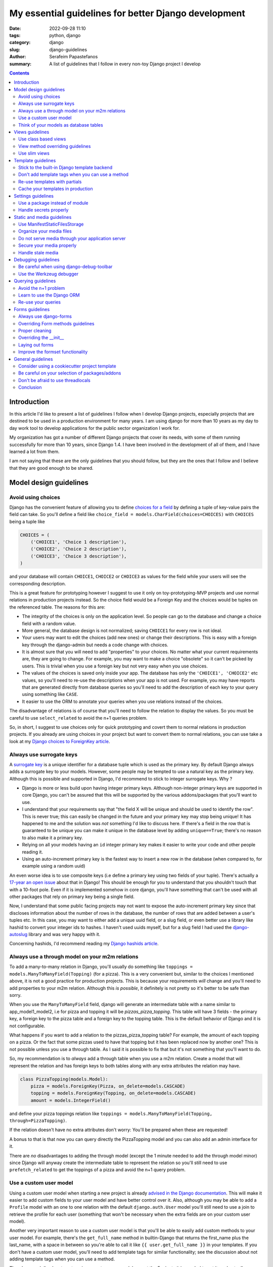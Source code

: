 My essential guidelines for better Django development
#####################################################

:date: 2022-09-28 11:10
:tags: python, django
:category: django
:slug: django-guidelines
:author: Serafeim Papastefanos
:summary: A list of guidelines that I follow in every non-toy Django project I develop


.. contents::


Introduction
============

In this article I'd like to present a list of guidelines I follow when I develop
Django projects, especially projects that are destined to be used in a production
environment for many years. I am using django for more than 10 years as my day to
day work tool to develop applications for the public sector organization I work for.

My organization has got a number of different Django projects that cover its needs, with
some of them running successfully for more than 10 years, since Django 1.4. I have
been involved in the development of all of them, and I have learned a lot from them.

I am not saying that these are the only guidelines that you should follow, but they
are the ones that I follow and I believe that they are good enough to be shared.
	

Model design guidelines
=======================



Avoid using choices
-------------------

Django has the convenient feature of allowing you to define `choices for a field`_ by defining 
a tuple of key-value pairs the field can take. So you'll define a field like 
``choice_field = models.CharField(choices=CHOICES)`` with ``CHOICES`` being a tuple like 

.. code-block:: python

    CHOICES = (
        ('CHOICE1', 'Choice 1 description'),
        ('CHOICE2', 'Choice 2 description'),
        ('CHOICE3', 'Choice 3 description'),
    )

and your database will contain ``CHOICE1``, ``CHOICE2`` or ``CHOICE3`` as values for the field while your users will see 
the corresponding description.

This is a great feature for prototyping however I
suggest to use it only on toy-prototyping-MVP projects and use normal relations in production projects instead. So the choice field
would be a Foreign Key and the choices would be tuples on the referenced table. The reasons for this are:

* The integrity of the choices is only on the application level. So people can go to the database and change a choice field with a random value.
* More general, the database design is not normalized; saving ``CHOICE1`` for every row is not ideal.
* Your users may want to edit the choices (add new ones) or change their descriptions. This is easy with a foreign key through the django-admin but needs a code change with choices.
* It is almost sure that you will need to add "properties" to your choices. No matter what your current requirements are, they are going to change. For example, you may want to make a choice "obsolete" so it can't be picked by users. This is trivial when you use a foreign key but not very easy when you use choices.
* The values of the choices is saved only inside your app. The database has only the ``'CHOICE1', 'CHOICE2'`` etc values, so you'll need to re-use the descriptions when your app is not used. For example, you may have reports that are generated directly from database queries so you'll need to add the description of each key to your query using something like ``CASE``.
* It easier to use the ORM to annotate your queries when you use relations instead of the choices.

The disadvantage of relations is of course that you'll need to follow the relation to display the values. So you must be
careful to use ``select_related`` to avoid the n+1 queries problem.

So, in short, I suggest to use choices only for quick prototyping and covert them to normal relations in production projects. 
If you already are using choices in your project but want to convert them to normal relations, you can use take a look 
at my `Django choices to ForeignKey article <{filename}django-rq-redux.rst>`_.


Always use surrogate keys
-------------------------

A `surrogate key`_ is a unique identifier for a database tuple which is used as the primary key. By default Django always adds a
surrogate key to your models. However, some people may be tempted to use a natural key as the primary key. Although this is possible
and supported in Django, I'd recommend to stick to integer surrogate keys. Why ?

* Django is more or less build upon having integer primary keys. Although non-integer primary keys are supported in core Django, you can't be assured that this will be supported by the various addons/packages that you'll want to use.
* I understand that your requirements say that "the field X will be unique and should be used to identify the row". This is never true; this can easily be changed in the future and your primary key may stop being unique! It has happened to me and the solution was *not* something I'd like to discuss here. If there's a field in the row that is guaranteed to be unique you can make it unique in the database level by adding ``unique==True``; there's no reason to also make it a primary key.
* Relying on all your models having an ``id`` integer primary key makes it easier to write your code and other people reading it.
* Using an auto-increment primary key is the fastest way to insert a new row in the database (when compared to, for example using a random uuid)

An even worse idea is to use composite keys (i.e define a primary key using two fields of your tuple). There's actually 
a `17-year an open issue`_ about that in Django! This should be enough for you to understand that you shouldn't touch that
with a 10-foot pole. Even if it is implemented somehow in core django, you'll have something that can't be used with all 
other packages that rely on primary key being a single field.

Now, I understand that some public facing projects may not want to expose the auto-increment primary key since that discloses information
about the number of rows in the database, the number of rows that are added between a user's tuples etc. In this case, you may want to
either add a unique uuid field, or a slug field, or even better use a library like hashid to convert your integer ids to hashes. I haven't
used uuids myself, but for a slug field I had used the `django-autoslug`_ library and was very happy with it.

Concerning hashids, I'd recommend reading my `Django hashids article <{filename}django-hashid.rst>`_.

Always use a through model on your m2m relations
------------------------------------------------

To add a many-to-many relation in Django, you'll usually do something like ``toppings = models.ManyToManyField(Topping)``
(for a pizza). This is a very convenient but, similar to the choices I mentioned above, it is not a good practice for 
production projects.
This is because your requirements *will* change and you'll need to add properties to your m2m relation. Although this *is possible*,
it definitely is not pretty so it's better to be safe than sorry.

When you use the ``ManyToManyField`` field, django will generate an intermediate table with a name similar to app_model1_model2, i.e 
for pizza and topping it will be `pizzas_pizza_topping`. This table will have 3 fields - the primary key, a foreign key to the pizza
table and a foreign key to the topping table. This is the default behavior of Django and it is not configurable.

What happens if you want to add a relation to the pizzas_pizza_topping table? For example, the amount of each topping on a pizza. Or
the fact that some pizzas used to have that topping but it has been replaced now by another one? This is not possible unless you use 
a through table. As I said it is possible to fix that but it's not something that you'll want to do.

So, my recommendation is to *always* add a through table when you use a m2m relation. Create a model that will represent the relation
and has foreign keys to both tables along with any extra attributes the relation may have. 

.. code-block:: python

    class PizzaTopping(models.Model):
        pizza = models.ForeignKey(Pizza, on_delete=models.CASCADE)
        topping = models.ForeignKey(Topping, on_delete=models.CASCADE)
        amount = models.IntegerField()

and define your pizza toppings relation like ``toppings = models.ManyToManyField(Topping, through=PizzaTopping)``. 

If the relation doesn't have no extra attributes don't worry: You'll be prepared when these are requested!

A bonus to that is that now you can query directly the PizzaTopping model and you can also add an admin interface for it.

There are *no* disadvantages to adding the through model (except the 1 minute needed to add the through model minor) since 
Django will anyway create the intermediate table to represent the relation so you'll still need to use ``prefetch_related``
to get the toppings of a pizza and avoid the n+1 query problem.

Use a custom user model
-----------------------

Using a custom user model when starting a new project is already `advised in the Django documentation`_. This will make it 
easier to add custom fields to your user model and have better control over it. Also, although you may be able to add
a ``Profile`` model with an one to one relation with the default ``django.auth.User`` model you'll still need to use
a join to retrieve the profile for each user (something that won't be necessary when the extra fields are on your custom user model).

Another very important reason to use a custom user model is that you'll be able to easily add custom methods to your user model. 
For example, there's the ``get_full_name`` method in builtin-Django that returns the first_name plus the last_name, with a space in between
so you're able to call it like ``{{ user.get_full_name }}`` in your templates. If you don't have a custom user model, you'll need to
add template tags for similar functionality; see the discussion about not adding template tags when you can use a method.

There's no real disadvantage to using a custom user model except the 5 minute it is needed to set it up. I actually recommend
create a ``users`` app that you're going to use to keep user related information (see 
the `users app on my cookiecutter project`_).


Think of your models as database tables
---------------------------------------

Your models should be designed as database tables. They should have proper data types,
relations, indeces and constraints. Your mindset must be of designing a database not only writing 
Python code.

Don't de-normalize your data (i.e by using JSONField or ArrayField) unless you *know* that you
need to do that. 


Views guidelines
================

Use class based views
---------------------

I recommend always using class-based views instead of function-based views. This is because class-based views are easier to
reuse and extend. I've written an extensive `comprehensive Django CBV guide <{filename}django-cbv-tutorial.rst>`_ that you can read to 
learn everything about class based views!

View method overriding guidelines
---------------------------------

It is important to know which method you need to override to add functionality to your class based views. You can
use the excellent `CBV Inspector`_ app to understand how each CBV is working. Also, I've got
many examples in my `comprehensive Django CBV guide <{filename}django-cbv-tutorial.rst>`_.

Some quick guidelines follow:

* For *all* methods do not forget to call the parent's method by ``super()``. 
* Override ``dispatch(self, request, *args, **kwargs)`` if you want to add functionality that is executed before any other method. For example to add permission checks or add some attribute (``self.foo``) to your view instance. This method will *always* run on both HTTP GET/POST or whatever. Must return a Response object (i.e ``HttpResponse``, ``HttpResponseRedirect``, ``HttpResponseForbidden`` etc)
* You should rarely need to override the ``get`` or ``post`` methods of your CBVs since they are called directly after ``dispatch`` so any code should be there.
* To add extra data in your context (template) override ``get_context_data(self, **kwargs)``. This should return a dictionary with the context data.
* To pass extra data to your form (i.e the current request) override ``get_form_kwargs(self)``. This data will be passed on the ``__init__`` of your form, you need to *remove it* by using something like ``self.request = kwargs.pop('request')`` before calling ``super().__init(*args, **kwargs)``
* To override the initial data of your form override ``get_form_initial(self)``. This should return a dictionary with the initial data.
* You can override ``get_form(self, form_class=None)`` to use a configurable form instance or ``get_form_class(self)`` to use a configurable form class. The form instance will be generated by ``self.get_form_class()(**self.get_form_kwargs())`` (notice that the kwargs will contain an ``initial=self.get_form_initial()`` value)
* To do stuff after a valid form is submitted you'll override ``form_valid(self, form)``. This should return an ``HttpResponse`` object and more specifically an ``HttpResponseRedirect`` to avoid double form submission. This is the place where you can also add flash messages to your responses.
* You can also override ``form_invalid(self, form)`` but this is rarely useful. This should return a normal response (not a redirect)
* Override ``get_success_url(self)`` if you only want to set where you'll be redirected after a valid form submission (notice this is used by ``form_valid``)
* You can use a different template based on some condition by overriding ``get_template_names(self)``. This is useful to return a partial response on an ajax request (for example the same detail view will return a full html view of an object when visited normally but will return a small partial html with the object's info when called through an ajax call)
* For views that return 1 or multiple objects (``DetailView, ListView, UpdateView`` etc) you almost always need to override the ``get_queryset(self)`` method, *not* the ``get_object``. I'll talk about that a little more later.
* The ``get_object(self, queryset=None)`` method will use the queryset returned by ``get_queryset`` to get the object based on its pk, slug etc. I've observed that this rarely needs to be overridden since most of the time overriding ``get_queryset`` will suffice. One possible use case for overriding ``get_object`` is for views that don't care at all about the queryset; for example you may implement a ``/profile`` detail view that will pick the current user and display some stuff. This can be implemented by a ``get_object`` similar to ``return self.request.user``. 

Use slim views
--------------

Try to avoid putting business logic in your views. This is because views are hard to test and hard to reuse. There are two places
you can put your business logic instead. Either in your models (fat models) or in some other service-module (this will be simple
functions or classes).



Template guidelines
===================

Stick to the built-in Django template backend
---------------------------------------------

Django has its own built-in template engine but it also allows you to use the Jinja template engine or even 
use a completely different one! The django template backend is considered "too restrictive" by some people mainly
because you can only call functions without parameters from it.

My opinion is to just stick to the builtin Django template. Its restriction is actually a strength, enabling you
to create re-usable custom template tags (or object methods) instead of calling business logic from the template.
Also, using a completely custom backend means that you'll add dependencies to your project; please see my the guideline 
about the selection of using external packages. Finally, don't forget that any packages you'll use that provide 
templates would be for the Django template backend, so you'll need to convert/re-write these templates to be used with 
a different engine.

I would consider the Jinja engine only if you already have a bunch of Jinja templates from a different project and 
you want to quickly use them.

Don't add template tags when you can use a method
-------------------------------------------------

Continuing from the discussion on the previous guideline, I recommend you to add methods to your models instead of 
adding template tags. For example, let's suppose that we want to get our pizza toppings order by their name. We could
add a template tag that would do that like:

.. code-block:: python 

    def get_pizza_toppings(context, pizza):
        return pizza.toppings.all().order_by('name')

and use it like ``{% get_pizza_toppings pizza as pizza_toppings %}`` in our template. Notice that if you don't care about 
the ordering you could instead do ``{{ pizza.toppings.all }}`` but you need to use the order_by and pass a parameter so you
can't call the method.

Instead of adding the template tag that I recommend  adding a method to your ``pizza`` model like:

.. code-block:: python 

    def get_toppings(self):
        return self.toppings.all().order_by('name')

and then call it like ``{{ pizza.get_toppings }}`` in your template. This is much cleaner and easier to understand.

Please notice that this guideline is not a proposal towards the "fat models" approach. You can add 1 line methods to 
your models that would only call the corresponding service methods if needed. 

Re-use templates with partials
------------------------------

When you have a part of a template that will be used in multiple places you can use partials to avoid repeating yourself.
For example, let's suppose you like to display your pizza details. These details would be displayed in the list of 
pizzas, in the cart page, in the receipt page etc. So can create an html page named ``_pizza_details.html`` under a 
``partial`` folder (or whatever name you want but I recommend having a way to quickly check your partials) with contents
similar to:

.. code-block:: html
    
    <div class='pizza-details'>
        <h3>{{ pizza.name }}</h3>
        {% if show_photo %}
            <img src='{{ pizza.photo.url }}'>
        {% endif %}
        <p>Toppings: {{ pizza.get_toppings|join:", " }}</p>
    </div>

and then include it in your templates like ``{% inlude "pizzas/partials/_pizza_details.html" %}`` to display the info without photo or 
``{% inlude "pizzas/partials/_pizza_details.html" with show_photo=True %}`` to display the photo. Also notice that you can override the 
{{ pizza }} context variable so, if you want to display two pizzas in a template you'll write something like


.. code-block:: html
    
    {% inlude "partials/_pizza_details.html" with show_photo=True pizza=pizza1 %}
    {% inlude "partials/_pizza_details.html" with show_photo=True pizza=pizza2 %}

Cache your templates in production
----------------------------------

Settings guidelines
===================

Use a package instead of module
-------------------------------

This is a well known guideline but I'd like to mention it here. When you create a new project, Django will
create a ``settings.py`` file. This file is a python module. I recommend to create a settings folder next to the
``settings.py`` and put
in it the ``settings.py`` renamed as ``base.py`` and an ``__init__.py`` file so the ``settings`` folder will be a 
python package. So instead of ``project\settings.py`` you'll have ``project\settings\base.py`` and ``project\settings\__init__.py``.

Now, you'll add an extra module inside settings for each kind of environment you are gonna use your app on. For example, you'll
have something like 
* ``project\settings\dev.py`` for your development environment
* ``project\settings\uat.py`` for the UAT environment
* ``project\settings\prod.py`` for the production environment

Each of these files will import the ``base.py`` file and override the settings that are different from the base settings, i.e
these files will start like: 

.. code-block:: python

    from .base import *

    # And now all options that are different from the base settings

All these files will be put in your version control. You won't put any secrets in these files. We'll see how to handle
secrets later.

When Django starts, it will by default look for the ``project/settings.py`` module. So, if you try to run ``python manage.py``
now it will complain. To fix that, you have to set the ``DJANGO_SETTINGS_MODULE`` environment variable to point to
the correct settings module you wanna use. For example, in the dev env you'll do ``DJANGO_SETTINGS_MODULE=project.settings.dev``.

To avoid doing that every time I recommend creating a script that will initiate the project's virtual environment and set the 
settings module. For example, in my projects I have a file named dovenv.bat (I use windows) with the following contents:

.. code-block

    call ..\venv\scripts\activate
    set DJANGO_SETTINGS_MODULE=project.settings.dev


Handle secrets properly
-----------------------

You should never put secrets (i.e your database password or API KEYS) on your version control. There are two
ways that can be used to handle secrets in Django: 

* Use a ``settings/local.py`` file that contains all your secrets for the current environment and is not under version control.
* Use environment variables.

For the ``settings/local.py`` solution, you'll add the following code at the end of each one of your settings environment
modules (i.e you should put it at the end of ``dev.py``, ``uat.py``, ``prod.py`` etc):

.. code-block:: python

    try:
        from .local import *
    except ImportError:
        pass


The above will try to read a module named ``local.py`` and if it exists it will import it. If it doesn't exist it will
just ignore it. Because this file is at the end of the corresponding settings module, it will override any settings that are already
defined. The above file should be excluded from version control so you'll add the line ``local.py`` to your ``.gitignore``.

Notice that the same solution to store secrets can be used if you don'tt use the settings package approach but you have a ``settings.py``
module. Create a ``settings_local.py`` module and import from that at the end of your settings module instead. However I strongly
recommend to use the settings package approach.

To catalogue my secrets, I will usually add a ``local.py.template`` file that has all the settings that I need to override in my
local.py with empty values. I.e it will may be similar to:

.. code-block:: python

    API_TOKEN=''
    ANOTHER_API_TOKEN=''
    DATABASES_U = {
        'default': {
            'ENGINE': 'django.db.backends.postgresql_psycopg2',
            'NAME': '',
            'USER': '',
            'PASSWORD': '',
            'HOST': '',
            'PORT': '',
        }
    }

Then I'll copy over ``local.py.template`` to ``local.py`` when I initialize my project and fill in the values.

Before continuing, it is important to understand the priority of the settings modules. So let's suppose we are on
production. We should have a ``DJANGO_SETTINGS_MODULE=project.settings.prod``. The players will be ``base.py``, 
``prod.py`` and ``local.py``. The priority will be 

1. ``local.py``
2. ``prod.py``
3. ``base.py``

So any settings defined in ``prod.py`` will override the settings of ``base.py``. And any settings defined in ``local.py``
will override any settings defined either in ``prod.py`` or ``base.py``. Please notice that I mention *any* setting, not 
just secrets.

To use the environment variables approach, you'll have to read the values of the secrets from your environment. 
A simple way to do that is to use ths os.getenv function, for example in your ``prod.py`` you may have something like:

.. code-block:: python

    import os 

    API_TOKEN = os.getenv('API_TOKEN')

This will set ``API_TOKEN`` setting to ``None`` if the ``API_TOKEN`` env var is not found. You can do something like
``os.environ["API_TOKEN"]`` instead to throw an exception. Also, there are libraries that will help you with this 
like python-dotenv_, However I can't really recommend them because I haven't used them. 

Now, which one to use? My recommendation (and what I always do) is to use the first approach (``local.py``) *unless* you need to use 
environment variables to configure your project. For example, if you are using a PaaS like Heroku, you'll have to use
environment variables because of the way you deploy so you can't really choose. However using the ``local.py`` is much
simpler, does not have any dependencies and you can quickly understand which settings are overriden. Also you can 
use it to override *any* setting by putting it in your local.py, not just secrets. 

Static and media guidelines
===========================

Use ManifestStaticFilesStorage
------------------------------

Django has a ``STATICFILES_STORAGE`` setting that can be used to specify the storage engine that will be used to store
the static files. By default, Django uses the ``StaticFilesStorage`` engine which stores the files in the file system
under the ``STATIC_ROOT`` folder and with a ``STATIC_URL`` url. 

For example  if you've got a ``STATIC_ROOT=/static_root`` and a ``STATIC_URL=/static_url/`` and you've got a file named ``styles.css``
which you include with ``{% static "styles.css" %}``. When you run ``python manage.py collectstatic`` the ``styles.css`` will be copied
to ``/static_root/styles.css`` and you'll be able to access it with ``/static_url/styles.css``.

Please notice that the above should be configured in your web server (i.e nginx). Thus, you need to configure your 
web server so as to publish the files under ``/static_root`` on the ``/static_url`` url. This should work without Django,
i.e if you have configured the web server properly you'll be able to visit ``example.com/static_url/styles.css`` even if
your Django app isn't running. For more info see `how to deploy static files`_.

Now, the problem with the ``StaticFilesStorage`` is that if you change the ``styles.css`` there won't be any 
way for the user's browser to understand that the file has been changed so it will keep using the cached version.

This is why I recommend using the ManifestStaticFilesStorage_ instead. This storage will append the md5 has of each static
file when copying it so the ``styles.css`` will be copied to ``/static_root/styles.fb2be32168f5.css`` and the url will be 
``/static_url/styles.fb2be32168f5.css``. When the ``styles.css`` is changed, its hash will also be changed so the users 
are guaranteed to pick the correct file each time.

Organize your media files
-------------------------

When you upload a file to your app, Django will store it in the ``MEDIA_ROOT`` folder and serve it through ``MEDIA_URL``
similar to the static files as I explained before. The problem with this approach is that you'll end up with a lot of files
in the same folder. This is why I recommend creating a folder structure for your media files. To create this structure
you should set the upload_to_ attribute of ``FileField``. 

So instead of having ``file = models.FileField`` or ``image = models.ImageField`` you'd do something like
``file = models.FileField(upload_to='%Y/%m/files')`` or ``image = models.ImageField(upload_to='%Y/%m/images')`` to
upload these files to their corresponding folder organized by year/month.

Notice that instead of a string you can also pass a function to the ``upload_to`` attribute. This function will need to 
return a string that will contain the path of the uploaded file *including* the filename. For example, an upload_to
function can be similar to this:

.. code-block:: python
    import anyascii

    def custom_upload_path(instance, filename):
        dt_str = instance.created_on.strftime("%Y/%m/%d")
        fname, ext = os.path.splitext(filename)
        slug_fn = slugify(anyascii.anyascii(fname))
        if ext:
            slug_fn += "" + ext
        return "protected/{0}/{1}/{2}".format(dt_str, instance.id, slug_fn)

The above code will convert the filename to an ascii slug (i.e a file named ``δοκιμή.pdf`` will be 
converted to ``dokime.pdf``) and will store it in a folder after the created date year/month/day and id of the
object instance the file belongs to. So if for example the file ``δοκιμή.pdf`` belongs to the object with id 3242
and created date 2022-09-30 will be stored on the directory ``protected/2022/09/30/3242/dokime.pdf``.

The above code is just an example. You can use it as a starting point and modify it to fit your needs. Having the
media files in separate folders will enable you to easily navigate the folder structure and for example back up
only a portion of the files.


Do not serve media through your application server
--------------------------------------------------

This is important. The media files of your app have to be served through your web server (i.e nginx) and *not* your 
application server (i.e gunicorn). This is because the application server has a limited number of workers and if you
serve the media files through them, it will be a bottleneck for your app. Thus you need to configure your web server
to serve the media files by publishing the ``MEDIA_ROOT`` folder under the ``MEDIA_URL`` url similar to the static files
as described above.

Notice that by default Django will only serve your media files for development by using the following at the end of your
``urls.py`` file:

.. code-block:: python

    if settings.DEBUG:
        urlpatterns += static(settings.MEDIA_URL, document_root=settings.MEDIA_ROOT)

Under no circumstances you should use this when ``settings.DEBUG = False`` (i.e on production).

Secure your media properly
--------------------------

Continuing from the above, if you are not allowed to serve your media files through your application then how are 
you supposed to secure them? For example you may want to allow a user to upload files to your app but you want only 
that particular user to be able to download them and not anybody else. So you'll need to check somehow that the 
user that tries to download the file is the same user that uploaded it. How can you do that?

The answer is to use a functionality offered by most web servers called X SendFile. First of all I'd like to explain how this works:

1. A user wants to download a file with id ``1234`` so he clicks the "download" button for that file
2. The browser of the user will then visit a normal django view for example ``/download/1234``
3. This view will check if the user is allowed to download the file by doing any permissions checks it needs to do, all in Django code
4. If the user is not allowed to download, it will return a 403 (forbidden) or 404 (not-found) response
5. However if the user is *allowed* to download the Django view will return an http response that *will not* contain the file but will have a special header with the path of the file to download (which is the path that file 1234 is saved on)
6. When the web server (i.e nginx) receives the http response it will check if the response has the special header and if it does it will serve the response it got *along* with the file, directly from the file system without going through the application server (i.e gunicorn)

The above gives us the best of both worlds: We are allowed to do any checks we want in Django and the file is served through nginx.

A library that implements this functionality is django-sendfile2 which is a fork of the non-maintained anymore django-sendfile. 
To use it you'll need to follow the instructions provided and depend on your web server. However, let's see a quick example for
nginx from one production project:

.. code-block:: python

    # nginx conf 

    server {
        # other stuff 

        location /media_project/protected/ {
            internal;
            alias /home/files/project/media/protected/;
        }

        location /media_project/ {
            alias /home/files/project/media/;
        }


    }

For nginx we add a new location block that will serve the files under the ``/media_project/protected/`` url. The ``internal;``
directive will prevent the client from going directly to the URI, so visiting ``example.com/media_project/protected/file.pdf`` directly
will not work. We also have a ``/media_project/`` location that serves the files under /media that are not protected. Please notice that
nginx matches the most specific path first so all files under protected will be matched with the correct, internal location.

.. code-block:: python

    # django settings
    MEDIA_ROOT = "/home/files/project/media"
    SENDFILE_ROOT = "/home/files/project/media/protected"

    MEDIA_URL = "/media_project/"
    SENDFILE_URL = "/media_project/protected"
    SENDFILE_BACKEND = "sendfile.backends.nginx"

Notice the difference between the ``MEDIA_ROOT`` (that contains all our media files - some are not protected) and ``SENDFILE_ROOT``
and same for ``MEDIA_URL`` and ``SENDFILE_URL``

.. code-block:: python 

    # django view 

    def get_document(request, doc_id):
        from django_sendfile import sendfile

        doc = get_object_or_404(Document, pk=doc_id)
        rules_light.require(request.user, "apps.app.read_docs", doc.app)
        return sendfile(request, doc.file.path, attachment=True)

So this view first gets the ``Document`` instance from its id and checks to see if the current user
can read it. Finally, it returns the ``sendfile`` response that will serve the file directly from the file system passing
the ``path`` of that file. This function view will have a url like ``path("get_doc/<int:doc_id>/", login_required(views.get_document), name="get_document", ),``

A final comment is that for your ``dev`` environment you probably want to use the 
``SENDFILE_BACKEND = "django_sendfile.backends.development"`` (please see the settings package guideline on how to 
override settings per env).

Handle stale media
------------------

Django does never delete your media files. For example if you have an object that has a file field and the object is deleted,
the file that this file field refers to will not be deleted. The same is true if you upload a new file on that file field,
the old file will also be kept there! 

This is very problematic in some cases, resulting to GB of unused files in your disk. To handle that, there are two solutions:

* Add a signal in your models that checks if they are deleted or a file field is updated and delete the non-used file. This is implemented by the django-cleanup_ package.
* Use a management command that will periodically check for stale files and delete them. This is implemented by the django-unused-media_ package.

I've used both packages in various projects and they work great. I'd recommend the django-cleanup on greenfield projects so as to avoid stale files from the beginning.


Debugging guidelines
====================

Be careful when using django-debug-toolbar
------------------------------------------

The `django-debug-toolbar`_ is a great and very popular library that can help you debug your Django application
and identify slow views and n+1 query problems. However I have observed that it makes your development app *much slower*.
For some views I am seeing like 10x decrease in speed i.e instead of 500 ms we'll get more than 5 seconds slower to display
that view! Since Django development (at least for me) is based on a very quick feedback loop, this is a huge problem.

Thus, I recommend to keep it disabled when you are doing normal development and only enable it when you need it, 
for example to identify problematic views.

Use the Werkzeug debugger
-------------------------

Instead of using the traditional runserver to run your app in development 
I recommend installing the django-extensions_ package so as to be able to 
use the Werkzeug debugger. This will enable you to get a python prompt
whenever your code throws an exception or even to add your own breakpoints by throwing exceptions.

More info on my `Django Werkzeug debugger article <{filename}django-debug-developing.rst>`_.


Querying guidelines
===================

Avoid the n+1 problem
---------------------

The most common Django newbie mistake is not considering the n+1 problem when writing your queries.

Because Django automatically follows relations it is very easy to write code that will result in the n+1 queries
problem. A simple example is having something like 

.. code-block:: python

    class Category(models.Model):
        name = models.CharField(max_length=255)

    class Product(models.Model):
        name = models.CharField(max_length=255)
        category = models.ForeignKey(Category, on_delete=models.CASCADE)

        def __str__(self):
            return "{0} ({1})".format(self.name, self.category.name)

and doing something like:

.. code-block:: python

    for product in Product.objects.all():
        print(product)

or even having ``products = Product.objects.all()`` as a context variabile in your template:

.. code-block:: html

    {% for product in products %}
        {{ product }}
    {% endfor %}

If you've got 100 products, the above will run 101 queries to the database: The first one
will get all the products and the other 100 will return each product's category one by one!
Consider what may happen if you had thousands of products...

To avoid this problem you should add the ``select_related``, so ``products = Product.objects.all().select_related('category')``.
This will do an SQL JOIN between the products and categories table so each product will include its category instance. Now, when
you've got a many to many relation the situation is a little different. Let's suppose you've got a ``tags = models.ManyToManyField(Tag)`` 
field in your ``Product`` model. If you wanted to do something like ``{{ product.tags.all|join:", " }}`` to display the product tags you'd
also get a n+1 situation because Django will do a query for each product to get its tags. To avoid this you cannot use 
``select_related`` but should use the ``prefetch_related``
method so ``products = Product.objects.all().prefetch_related('tags')``. This will result in 2 queries, one for 
products and one for their tags, the joining will be done in python. 

One final comment about the ``prefetch_related`` is that you must be very careful to use what you prefetch. Let's suppose that we
had prefeched the tags but we wanted to display them ordered by name: Doing this ``", ".join([tag for tag in product.tags.all().order_by('name')])``
will *not* use the prefetched tags but will do a new query for each product to get its tags resulting in the n+1 problem! Django has
``tag.objects.all()`` for each product, *not* ``tag.objects.all().order_by('name')``. To fix that you need to use `Prefetch` like this:

.. code-block:: html
    from django.db.models import Prefetch

    Product.objects.prefetch_related(Prefetch('tags', queryset=Tag.objects.order_by('name')))

The same is true if you wanted to filter your tags etc.

Now, one thing to understand is that this behavior of Django is intentional. Instead of automatically following the relationships,
Django could throw an exception when you tried to follow a relationship that wasn't in a ``select_related``
(this how it works in other frameworks). The disadvantage 
of this is that it would make Django *more difficult* to use for new users. Also, there are cases that the n+1 problem isn't 
really a big deal, for example you may have a DetailView fetching a single object so in this case the n+1 problem will be 1+1
and wouldn't really matter. So, at least for Django, it's a case of premature optimization: Write your queries as good as you
can (but keep in mind the n+1 problem), if you miss some cases that actually make your views slow, you can easily optimize them later.



Learn to use the Django ORM
---------------------------

The Django ORM is a very powerful tool that can help you write very complex queries. Before some years
I was sometimes need to use raw SQL queries in my Django projects, however nowadays I never need to 
since the Django ORM has all the SQL features I need. 

So, if you want to use a raw SQL query, please think twice and research the possibility that this is possible 
through the Django ORM instead.

Re-use your queries
-------------------

You should re-use your queries to avoid re-writing them. You can either put them inside your models
(as instance methods) or in a mixin for the queries of your views or even add a new manager for
your model. Let's see some examples:

Let's suppose I wanted to get the tags of my product: I'd add this method to my ``Product`` model:

.. code-block:: python

    class Product(models.Model):
        # ...

        def get_tags(self):
            return self.tags.all().order_by('name')

Please notice that if you haven't used a proper prefetch this will result in the n+1 queries problem. See the discussion above
for more info. To get the products with their tags I could add a new manager like:

.. code-block:: python

    class ProductWithTagManager(models.Manager):
        def get_queryset(self):
            return super().get_queryset().prefetch_related(Prefetch('tags', queryset=Tag.objects.order_by('name')))

    class Product(models.Model):
        # ...

        products_with_tags = ProductWithTagManager()

Now I could do ``[p.get_tags() for p in Product.products_with_tags.all()]`` and not have a n+1 problem.

Actually, if I knew that I would *always* wanted to display the product's tags I could override the default manager like

.. code-block:: python

    class Product(models.Model):
        # ...

        objects = ProductWithTagManager()

However I would not recommend that since having a consistent behavior when you run Model.objects is very important. If you
are to modify the default manager then you'll need to always remember what your default manager does. This is very problematic
in old projects and when you want to quickly query your database from a shell. Also, even more problematic is if you 
override your default manager to *filter* (hide) objects. Don't do that or you'll definitely regret it.


The other query re-use option is through a mixin that would override the ``get_queryset`` of your models. This is mainly for 
permission purpopses. Let's suppose that each user can only see his products: I could add a mixin like:

.. code-block:: python

    class ProductPermissionMixin:
        def get_queryset(self):
            return super().get_queryset().filter(created_by=self.request.user)


Then I could inherit my ``ListView, DetailView, UpdateView`` and ``DeleteView`` i.e ``ProductListView(ProductPermissionMixin, ListView)`` from that mixin and I'd have a consistent behavior on
which products each user can view. More on this can be found on my 
`comprehensive Django CBV guide <{filename}django-cbv-tutorial.rst>`_.

Forms guidelines
================

Always use django-forms
-----------------------

This is a no-brainer: The django-forms offers some great class-based functionality for your forms. I've
seen people creating html forms "by hand" and missing all this. Don't be that guy; use django-forms!

I understand that sometimes the requirements of your forms may be difficult to be implemented with 
a django form and you prefer to use a custom form. This may seem fine at first but in the long run
you're gonna need (and probably re-implement) most of the django-forms capabilities. So, do it from the
start.

Overriding Form methods guidelines
----------------------------------

Your ``CustomForm`` inherits from a Django ``Form`` so you can override some of its methods. Which ones
should you override? 

* The most usual method for overriding is ``clean(self)``. This is used to add your own server-side checks to the form. I'll talk a bit more about overriding clean later.
* The second most usual to override is ``__init__(self, *args, **kwargs)``. You should override it to "pop"
  any extra kwargs from the ``kwargs`` dict *before* calling ``super().__init__(*args, **kwargs)``. See the view method overriding guidelines for more info. Also you'll use it to
  change.
* I usually *avoid* overriding the form's ``save()`` method. The ``save()`` is almost always called from the view's ``form_valid`` method so I prefer to do any extra stuff from the view. This is mainly a personal preference in order to avoid having to hop between the form and view modules; by knowing that the form's save is always the default the behavior will be consistent. This is personal preference though.

There shouldn't be a need to override any other method of a ``Form`` or ``ModelForm``. However please notice that you can easily
use mixins to add extra functionality to your forms. For example, if you had a particular check that would be called from *many* forms,
you could add a 

.. code-block:: python

    class CustomFormMixin:
        def clean(self):
            super().clean() # Not really needed here but I recommend to add it to keep the inheritance chain
            # The common checks that does the mixin

    class CustomForm(CustomFormMixin, Form):
        # Other stuff

        def clean(self):
            super().clean() # This will run the mixin's clean
            # Any checks that only this form needs to do 


Proper cleaning
---------------

When you override the ``clean(self)`` method of a ``Form`` you should always use the ``self.cleaned_data`` to check the
data of the form. The common way to mark errors is to use the ``self.add_error`` method, for example, if you have a 
``date_from`` and ``date_to`` and date_from is after the ``date_to`` you can do your clean something like this:

.. code-block:: python

    def clean(self):

        date_from = self.cleaned_data.get("date_from")
        date_to = self.cleaned_data.get("date_to")

        if date_from and date_to and date_from > date_to:
            error_str = "Date from cannot be after date to"
            self.add_error("date_from", error_str)
            self.add_error("date_from", error_str)

Please notice above that I am checking that both ``date_from`` and ``date_to`` are not null (or else it will try to compare
null dates and will throw). Then I am adding the same error message to both fields. Django will see that the form has errors
and run ``form_invalid`` on the view and re-display the form with the errors.

Beyond the ``self.add_error`` method that adds the error to the field there's a possibility to add an error to the "whole"
form using:

.. code-block:: python

    from django.core.exceptions import ValidationError

    def clean(self):
        if form_has_error:
            raise ValidationError(u"The form has an error!")

This kind of error won't be correlated with a field. You can use this approach when an error is correlated to multiple fields
instead of adding the same error to multiple fields. 

You must be very careful because if you are using a non-standard
form layout method (i.e you enumerate the fields) you also need to display the ``{{ form.errors }}`` in your template or else
you'll get a rejected form without any errors! This is a very common mistake.

Another thing to notice is that when your clean method raises it will display only the first such error. So if you've got multiple
checks like:

.. code-block:: python

    def clean(self):
        if form_has_error:
            raise ValidationError(u"The form has an error!")
        if form_has_another_error:
            raise ValidationError(u"The form has another error!")

and your form has *both* errors only the 1st one will be displayed to the user. Then after he fixes it he'll also see the 2nd one. When
you use ``self.add_error`` the user will get both at the same time.

Overriding the __init__
-----------------------

You can override the ``__init__`` method of your forms for three main reasons:

Retrieve the request or user from the view:

.. code-block:: python

    def __init__(self, *args, **kwargs):
        self.request = kwargs.pop("request", None)
        super().__init__(*args, **kwargs)

Please notice that we must pop the ``request`` from the ``kwargs`` dict before calling ``super().__init__``. 

Override some field attributes on a ModelForm. A Django ModelForm will automatically create a field for each model field. 
Some times you may want to override some of the attributes of the field. For example, you may want to change the label of the field
or make a field required. To do that, you can do something like:

.. code-block:: python

    def __init__(self, *args, **kwargs):
        super().__init__(*args, **kwargs)
        self.fields["my_field"].label = "My custom label" # Change the label
        self.fields["my_field"].help_text = "My custom label" # Change the help text
        self.fields["my_field"].required = True # change the required attribute
        self.fields["my_field"].queryset = Model.objects.filter(is_active=True) # Only allow specific objects for the forein key

Please notice that we need to use ``self.fields["my_field"]`` *after* we call ``super().__init__(*args, **kwargs)``.

Add functionality related to the current user/request. For example, you may want to add a field that is only editable if
the user is superuser:

    .. code-block:: python

        def __init__(self, *args, **kwargs):
            self.request = kwargs.pop("request", None)
            super().__init__(*args, **kwargs)
            if not self.request.user.is_superuser:
                self.fields["my_field"].widget.attrs['readonly'] = True


Laying out forms
----------------

To lay out the forms I recommend using a library like django-crispy-forms_. This integrates your forms properly with your 
front-end engine and helps you have proper styling. I've got some more info on 
`form layout post <{filename}django-crispy-form-easy-layout.rst>`_

Improve the formset functionality
---------------------------------

Beyond simple forms, Django allows you to use a functionality it calls formsets_. A formset is a collection of forms that
can be used to edit multiple objects at the same time. This is usually used in combination with inlines which are a 
way to edit models on the same page as a parent model. 
For example you may have something like this:

.. code-block:: python

    class Pizza(models.Model):
        name = models.CharField(max_length=128)
        toppings = models.ManyToManyField('Topping', through='PizzaTopping')

    class Topping(models.Model):
        name = models.CharField(max_length=128)
    
    class PizzaTopping(models.Model):
        amount = models.PositiveIntegerField()
        pizza = models.ForeignKey('Pizza')
        topping = models.ForeignKey('Topping')

Now we'd like to have a form that allows us to edit a pizza by both changing the pizza name *and* the toppings of the pizza 
along with their amounts. The pizza form will be the main form and the topping/amount will be the inline form. Notice that we
won't also create/edit the topping name, we'll just select it from the existing toppings (we're gonna have a completely different
view for adding/editing individual toppings).

First of all, to create a class based view that includes a formset we can use the django-extra-views_
package (this isn't supported by built-in django CBVs unless we implement the functionality ourselves). Then we'd do something
like:

.. code-block:: python

    from extra_views import CreateWithInlinesView, InlineFormSetFactory


    class ToppingInline(InlineFormSetFactory):
        model = Topping
        fields = ['topping', 'amount']


    class CreatePizzaView(CreateWithInlinesView):
        model = Pizza
        inlines = [ToppingInline]
        fields = ['name']

This will create a form that will allow us to create a pizza and add toppings to it. Now, to display the formset we'd 
modify our template to be similar to:

.. code-block:: html 

    <form method="post">
    ...
    {{ form }}

    {% for formset in inlines %}
        {{ formset }}
    {% endfor %}
    ...
    <input type="submit" value="Submit" />
    </form>

This works however it will be very ugly. The default behavior is to display the ``Pizza`` form and three empty ``Topping`` forms.
If we want to add more toppings we'll have to submit that form so it will be saved and then edit it. But once again we'll get our
existing toppings and three more. I am not fond of this behavior.

That's why my recommendation is to follow the instructions on my 
`better django inlines <{filename}better-django-inlines.rst>`_ article that allows you to sprinkle some javascript on your
template and get a much better, dynamic behavior. I.e you'll get an "add more" button to add extra toppings without the need t
submit the form every time.


General guidelines
==================

Consider using a cookiecutter project template
----------------------------------------------

If you are working on a Django shop so you need to create frequenctly new Django apps I'd recommend to 
consider creating (or use an existing) cookiecutter_ project template. You can use `my own cookiecutter`_
to create your projects or as an inspiration to create your own. It follows all the conventions I mention in
this post and it is very simple to use.

Be careful on your selection of packages/addons
-----------------------------------------------

Django, because of its popularity, has an `abudance of packages/addons`_ that can help you do almost anything. 
However, my experience has taught me that you should be very careful and do your research before adding a new 
package to your project. I've been left many times with projects that I was not able to upgrade because they 
heavily relied on functionality from an external package that was abandoned by its creator. I also have lost 
many hours trying to debug a problem that was caused by a package that was not compatible with the latest version
of Django.

So my guidelines before using an external Django addon are:

* Make sure that it has been upgraded recently. There are *no* finished Django addons. Django is constantly evolving by releasing new versions and that must be true for the addons. Even if the addons are compatible with the new Django version they need to denote that in their README so as to know that their maintainers care.
* Avoid using very new packages. I've seen many packages that are not yet mature and they are not yet ready for production. If you really need to use such a package make sure that you understand what it does and you can fix problems with the package if needed.
* Avoid using packages that rely heavily on Javascript; this is usually better to do on your own.
* Try to understand, at least at a high level, what the package does. If you don't understand it, you will not be able to debug if it breaks.
* Make sure that the package is well documented and that it has a good test coverage.
* Don't use very simple packages that you can easily implement yourself. Don't be a left-pad developer.

I already propose some packages in this article but I also like to point you out to my 
`Django essential package list <{filename}django-essential-packages.rst>`_. This list was compiled 5 years ago and 
I'm happy to still recommend *all* of these packages with the following minor changes:

* Nowadays I recommend using wkhtmltopdf for creating PDFs from Django instead of xhtml2pdf. Please see my `PDFs in Django like it's 2022 <{filename}pdfs-in-django-2022.rst>`_ article for more info. Notice that there's nothing wrong with the xhtml2pdf package, it still works great and is supported but my personal preference is to use the wwhtmltopdf.
* The django-sendfile is no longer supported so you need to use django-sendfile2_ instead. This is a drop-in replacement from django-sendfile2. See the point about media securing for more info.
* django-auth-ldap_ uses github now (nothing changed, it just uses github instead of bitbucket).

The fact that from a list of ~30 packages only one (django-sendfile) is no longer supported 
(and the fact that even for that there's a drop-in replacement) is 
a testament to the quality of the Django ecosystem (and to my choosing capabilities).

In addition to the packages of my list, this article already contains a bunch of packages 
that I've used in my projects and I am happy with them so I'd also recommend them to you.


Don't be afraid to use threadlocals
-----------------------------------

One controversial aspect if Django is that it avoids using the threadlocals functionality. The `thread-local data`_ is a
way to store data that is specific to the current running thread. This, combined with the fact that each one of the
requests to your Django app *will be served by the same thread* (worker) gives you a super powerful way to store and then
access data that is specific to the current request and would be very difficult (if at all possible) to do it otherwise.

The usual way to work with thread locals in Django is to add a middleware that sets the current request in the thread local
data. Then you can access this data from wherever you want in your code, like a global. You can either create that middleware
yourself but I'd recommend using the django-tools_ library for adding this functionality. You'll add the 
``'django_tools.middlewares.ThreadLocal.ThreadLocalMiddleware'`` to your list of middleware (at the end of the listt 
unless you want to use the current user from another middleware) and then you'll use it like this:

.. code-block:: python

    from django_tools.middlewares import ThreadLocal

    # Get the current request object:
    request = ThreadLocal.get_current_request()
    # You can get the current user directly with:
    user = ThreadLocal.get_current_user()

Please notice that Django recommends avoiding this technique because it hides the request/user dependency and makes
testing more difficult. However I'd like to respectfully disagree with their rationale.

* First of all, please notice that this is exactly how `Flask works`_ when you access the current request. It stores the request in the thread locals and then you can access it from anywhere in your code.
* Second, there are things that are very difficult (or even not possible) without using the threadlocals. I'll give you an example in a little.
* Third, you can be careful to use the thread locals functionality properly. After all it is a very simple concept. The fact that you are using thread locals can be integrated to your tests.

One example of why thread locals are so useful is this abstract class that I use in almost all my projects and models:

.. code-block:: python

    class UserDateAbstractModel(models.Model):
        created_on = models.DateTimeField(auto_now_add=True, )
        modified_on = models.DateTimeField(auto_now=True)

        created_by = models.ForeignKey(
            settings.AUTH_USER_MODEL,
            on_delete=models.PROTECT,
            related_name="%(class)s_created",
        )
        modified_by = models.ForeignKey(
            settings.AUTH_USER_MODEL,
            on_delete=models.PROTECT,
            related_name="%(class)s_modified",
        )

        class Meta:
            abstract = True

        def save(self, *args, **kwargs):
            user = ThreadLocal.get_current_user()
            if user:
                if not self.pk:
                    self.created_by = user

                self.modified_by = user
            super(UserDateAbstractModel, self).save(*args, **kwargs)

Models that override this abstract model will automatically set the ``created_by`` and ``modified_by`` fields to the current user. This works
the same no matter if I edit the object from the admin, or from a view. To use that functionality all I need to do is to inherit from that model i.e
``class MyModel(UserDateAbstractModel)`` and that's it.

What would I need to do if I didn't use the thread locals? I'd need to create a mixin from which *all my views* (that modify an object) 
would inherit! This mixin would pick the current user from the request and set it up. Please consider the difference between these two approaches;
using the model based approach with the thread locals I can be assured that no matter where I modify an object, the ``created_by`` and ``modified_by``
will be set properly (unless of course I modify it through the database or django shell -- actually, I could make ``save`` throw if 
the current use hasn't been setup so it wouldn't be possible to modify from the shell). If I use the mixin approach, I need to make sure that
all my views inherit from that mixin and that I don't forget to do it. Also other people that add code to my project will also need to 
remember that. This is a lot more error prone and difficult to maintain.

The above is a *simple* example. I have seen many more cases where without the use of thread locals I'd need to replicate 3-4 classes 
from an external library (this library was django-allauth for anybody interested) in order to be able to pass through the current user
to where I needed to use this. This is a lot of code duplication and a maintenance hell.

One final comment: I'm not recommending to do it like Flask, i.e use thread locals anywhere. For example, in your views and forms it is
easy to get the current request, there's no need to use thread locals there. However, in places where there's no simple path for
accessing the current user then definitely use thread locals and don't feel bad about it!




Conclusion
----------

Using the above steps you can easily setup a postgres database server on windows for development. Some advantages of the method
proposed here are:

* Since you configure the data directory you can have as many clusters as you want (run initdb with different data directories and pass them to postgres)
* Since nothing is installed globally, you can have as many postgresql versions as you want, each one having its own data directory. Then you'll start the one you want each time! For example I've got Postgresql 12,13 and 14.5.
* Using the trust authentication makes it easy to connect with whatever user
* Running the database from postgresql.exe so it has a dedicated window makes it easy to know what the database is doing, peeking at the logs and stopping it (using ctrl+c)

.. _`surrogate key`: https://en.wikipedia.org/wiki/Surrogate_key
.. _`choices for a field`: https://docs.djangoproject.com/en/stable/ref/models/fields/#choices
.. _`17-year an open issue`: https://code.djangoproject.com/ticket/373
.. _`django-autoslug`: https://github.com/justinmayer/django-autoslug
.. _`django-debug-toolbar`: https://github.com/jazzband/django-debug-toolbar
.. _`django-extensions`: https://github.com/django-extensions/django-extensions
.. _`advised in the Django documentation`: https://docs.djangoproject.com/en/stable/topics/auth/customizing/#using-a-custom-user-model-when-starting-a-project
.. _`users app on my cookiecutter project`: https://github.com/spapas/cookiecutter-django-starter/tree/master/%7B%7Bcookiecutter.project_name%7D%7D/%7B%7Bcookiecutter.project_name%7D%7D/users
.. _ManifestStaticFilesStorage: https://docs.djangoproject.com/en/stable/ref/contrib/staticfiles/#django.contrib.staticfiles.storage.ManifestStaticFilesStorage\
.. _upload_to: https://docs.djangoproject.com/en/4.1/ref/models/fields/#django.db.models.FileField.upload_to
.. _`how to deploy static files`: https://docs.djangoproject.com/en/4.1/howto/static-files/deployment/
.. _django-sendfile2: https://github.com/moggers87/django-sendfile2
.. _django-cleanup: https://github.com/un1t/django-cleanup
.. _django-unused-media: https://github.com/akolpakov/django-unused-media
.. _`thread-local data`: https://docs.python.org/3/library/threading.html#thread-local-data
.. _`Flask works`: https://flask.palletsprojects.com/en/2.2.x/reqcontext/
.. _django-tools: https://github.com/jedie/django-tools/
.. _`CBV Inspector`: https://ccbv.co.uk/
.. _python-dotenv: https://github.com/theskumar/python-dotenv
.. _cookiecutter: https://github.com/cookiecutter/cookiecutter
.. _`my own cookiecutter`: https://github.com/spapas/cookiecutter-django-starter
.. _`abudance of packages/addons`: https://djangopackages.org/
.. _django-auth-ldap: https://github.com/django-auth-ldap/django-auth-ldap
.. _django-crispy-forms: https://github.com/django-crispy-forms/django-crispy-forms
.. _formsets: https://docs.djangoproject.com/en/4.1/topics/forms/formsets/
.. _django-extra-views: https://github.com/AndrewIngram/django-extra-views

.. _`official website`: https://www.postgresql.org/download/windows/
.. _`zip archives`: https://www.enterprisedb.com/download-postgresql-binaries
.. _`postgres trust authentication page`: https://www.postgresql.org/docs/current/auth-trust.html
.. _`psql reference page`: https://www.postgresql.org/docs/14/app-psql.html`
.. _`this SO issue`: https://stackoverflow.com/questions/20794035/postgresql-warning-console-code-page-437-differs-from-windows-code-page-125
.. _dbeaver: https://dbeaver.io/
.. _`template database`: https://www.postgresql.org/docs/current/manage-ag-templatedbs.html